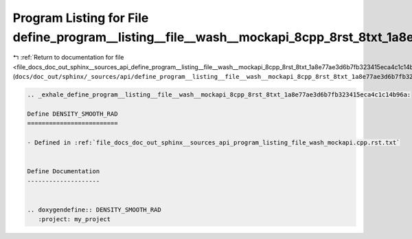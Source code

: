 
.. _program_listing_file_docs_doc_out_sphinx__sources_api_define_program__listing__file__wash__mockapi_8cpp_8rst_8txt_1a8e77ae3d6b7fb323415eca4c1c14b96a.rst.txt:

Program Listing for File define_program__listing__file__wash__mockapi_8cpp_8rst_8txt_1a8e77ae3d6b7fb323415eca4c1c14b96a.rst.txt
===============================================================================================================================

|exhale_lsh| :ref:`Return to documentation for file <file_docs_doc_out_sphinx__sources_api_define_program__listing__file__wash__mockapi_8cpp_8rst_8txt_1a8e77ae3d6b7fb323415eca4c1c14b96a.rst.txt>` (``docs/doc_out/sphinx/_sources/api/define_program__listing__file__wash__mockapi_8cpp_8rst_8txt_1a8e77ae3d6b7fb323415eca4c1c14b96a.rst.txt``)

.. |exhale_lsh| unicode:: U+021B0 .. UPWARDS ARROW WITH TIP LEFTWARDS

.. code-block:: cpp

   .. _exhale_define_program__listing__file__wash__mockapi_8cpp_8rst_8txt_1a8e77ae3d6b7fb323415eca4c1c14b96a:
   
   Define DENSITY_SMOOTH_RAD
   =========================
   
   - Defined in :ref:`file_docs_doc_out_sphinx__sources_api_program_listing_file_wash_mockapi.cpp.rst.txt`
   
   
   Define Documentation
   --------------------
   
   
   .. doxygendefine:: DENSITY_SMOOTH_RAD
      :project: my_project
